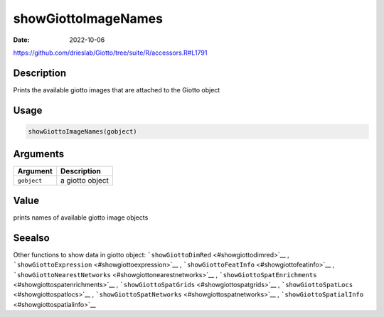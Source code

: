 ====================
showGiottoImageNames
====================

:Date: 2022-10-06

https://github.com/drieslab/Giotto/tree/suite/R/accessors.R#L1791

Description
===========

Prints the available giotto images that are attached to the Giotto
object

Usage
=====

.. code:: r

   showGiottoImageNames(gobject)

Arguments
=========

=========== ===============
Argument    Description
=========== ===============
``gobject`` a giotto object
=========== ===============

Value
=====

prints names of available giotto image objects

Seealso
=======

Other functions to show data in giotto object:
```showGiottoDimRed`` <#showgiottodimred>`__ ,
```showGiottoExpression`` <#showgiottoexpression>`__ ,
```showGiottoFeatInfo`` <#showgiottofeatinfo>`__ ,
```showGiottoNearestNetworks`` <#showgiottonearestnetworks>`__ ,
```showGiottoSpatEnrichments`` <#showgiottospatenrichments>`__ ,
```showGiottoSpatGrids`` <#showgiottospatgrids>`__ ,
```showGiottoSpatLocs`` <#showgiottospatlocs>`__ ,
```showGiottoSpatNetworks`` <#showgiottospatnetworks>`__ ,
```showGiottoSpatialInfo`` <#showgiottospatialinfo>`__
